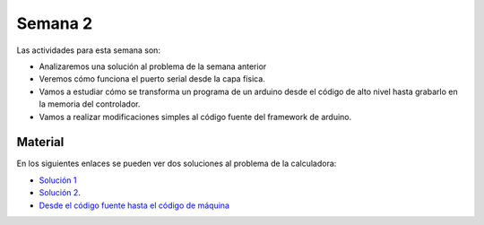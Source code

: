 Semana 2
===========

Las actividades para esta semana son:

* Analizaremos una solución al problema de la semana anterior
* Veremos cómo funciona el puerto serial desde la capa física.
* Vamos a estudiar cómo se transforma un programa de un arduino
  desde el código de alto nivel hasta grabarlo en la memoria
  del controlador.
* Vamos a realizar modificaciones simples al código fuente del
  framework de arduino.

Material
---------------

En los siguientes enlaces se pueden ver dos soluciones al problema
de la calculadora:

* `Solución 1 <https://github.com/juanferfranco/sensores1/tree/master/Projects/Calculadora>`__
* `Solución 2 <https://github.com/juanferfranco/sensores1/tree/master/Projects/CalculadoraStrings>`__.
* `Desde el código fuente hasta el código de máquina <https://docs.google.com/presentation/d/1ALFSDo1SPdwFz1l3JuEe_uvgPX0AkpxW5rRN4zhH0ac/edit?usp=sharing>`__
